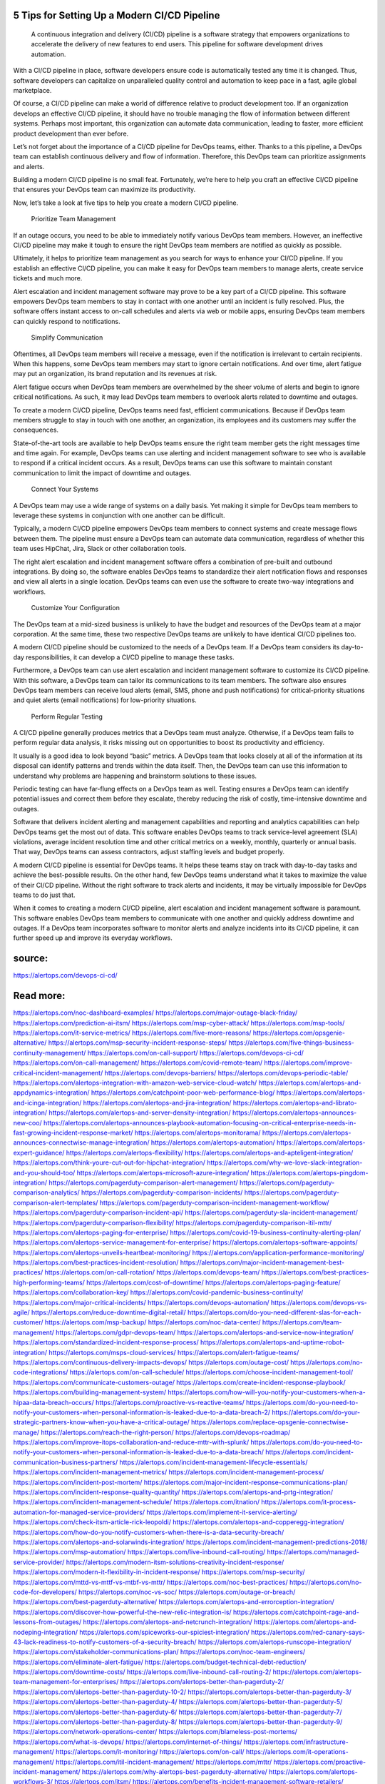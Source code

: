 5 Tips for Setting Up a Modern CI/CD Pipeline
========

 A continuous integration and delivery (CI/CD) pipeline is a software strategy that empowers organizations to accelerate the delivery of new features to end users. This pipeline for software development drives automation.

With a CI/CD pipeline in place, software developers ensure code is automatically tested any time it is changed. Thus, software developers can capitalize on unparalleled quality control and automation to keep pace in a fast, agile global marketplace.

Of course, a CI/CD pipeline can make a world of difference relative to product development too. If an organization develops an effective CI/CD pipeline, it should have no trouble managing the flow of information between different systems. Perhaps most important, this organization can automate data communication, leading to faster, more efficient product development than ever before.

Let’s not forget about the importance of a CI/CD pipeline for DevOps teams, either. Thanks to a this pipeline, a DevOps team can establish continuous delivery and flow of information. Therefore, this DevOps team can prioritize assignments and alerts.

Building a modern CI/CD pipeline is no small feat. Fortunately, we’re here to help you craft an effective CI/CD pipeline that ensures your DevOps team can maximize its productivity.

Now, let’s take a look at five tips to help you create a modern CI/CD pipeline.

    Prioritize Team Management

If an outage occurs, you need to be able to immediately notify various DevOps team members. However, an ineffective CI/CD pipeline may make it tough to ensure the right DevOps team members are notified as quickly as possible.

Ultimately, it helps to prioritize team management as you search for ways to enhance your CI/CD pipeline. If you establish an effective CI/CD pipeline, you can make it easy for DevOps team members to manage alerts, create service tickets and much more.

Alert escalation and incident management software may prove to be a key part of a CI/CD pipeline. This software empowers DevOps team members to stay in contact with one another until an incident is fully resolved. Plus, the software offers instant access to on-call schedules and alerts via web or mobile apps, ensuring DevOps team members can quickly respond to notifications.

    Simplify Communication

Oftentimes, all DevOps team members will receive a message, even if the notification is irrelevant to certain recipients. When this happens, some DevOps team members may start to ignore certain notifications. And over time, alert fatigue may put an organization, its brand reputation and its revenues at risk.

Alert fatigue occurs when DevOps team members are overwhelmed by the sheer volume of alerts and begin to ignore critical notifications. As such, it may lead DevOps team members to overlook alerts related to downtime and outages.

To create a modern CI/CD pipeline, DevOps teams need fast, efficient communications. Because if DevOps team members struggle to stay in touch with one another, an organization, its employees and its customers may suffer the consequences.

State-of-the-art tools are available to help DevOps teams ensure the right team member gets the right messages time and time again. For example, DevOps teams can use alerting and incident management software to see who is available to respond if a critical incident occurs. As a result, DevOps teams can use this software to maintain constant communication to limit the impact of downtime and outages.

    Connect Your Systems

A DevOps team may use a wide range of systems on a daily basis. Yet making it simple for DevOps team members to leverage these systems in conjunction with one another can be difficult.

Typically, a modern CI/CD pipeline empowers DevOps team members to connect systems and create message flows between them. The pipeline must ensure a DevOps team can automate data communication, regardless of whether this team uses HipChat, Jira, Slack or other collaboration tools.

The right alert escalation and incident management software offers a combination of pre-built and outbound integrations. By doing so, the software enables DevOps teams to standardize their alert notification flows and responses and view all alerts in a single location. DevOps teams can even use the software to create two-way integrations and workflows.

    Customize Your Configuration

The DevOps team at a mid-sized business is unlikely to have the budget and resources of the DevOps team at a major corporation. At the same time, these two respective DevOps teams are unlikely to have identical CI/CD pipelines too.

A modern CI/CD pipeline should be customized to the needs of a DevOps team. If a DevOps team considers its day-to-day responsibilities, it can develop a CI/CD pipeline to manage these tasks.

Furthermore, a DevOps team can use alert escalation and incident management software to customize its CI/CD pipeline. With this software, a DevOps team can tailor its communications to its team members. The software also ensures DevOps team members can receive loud alerts (email, SMS, phone and push notifications) for critical-priority situations and quiet alerts (email notifications) for low-priority situations.

    Perform Regular Testing

A CI/CD pipeline generally produces metrics that a DevOps team must analyze. Otherwise, if a DevOps team fails to perform regular data analysis, it risks missing out on opportunities to boost its productivity and efficiency.

It usually is a good idea to look beyond “basic” metrics. A DevOps team that looks closely at all of the information at its disposal can identify patterns and trends within the data itself. Then, the DevOps team can use this information to understand why problems are happening and brainstorm solutions to these issues.

Periodic testing can have far-flung effects on a DevOps team as well. Testing ensures a DevOps team can identify potential issues and correct them before they escalate, thereby reducing the risk of costly, time-intensive downtime and outages.

Software that delivers incident alerting and management capabilities and reporting and analytics capabilities can help DevOps teams get the most out of data. This software enables DevOps teams to track service-level agreement (SLA) violations, average incident resolution time and other critical metrics on a weekly, monthly, quarterly or annual basis. That way, DevOps teams can assess contractors, adjust staffing levels and budget properly.

A modern CI/CD pipeline is essential for DevOps teams. It helps these teams stay on track with day-to-day tasks and achieve the best-possible results. On the other hand, few DevOps teams understand what it takes to maximize the value of their CI/CD pipeline. Without the right software to track alerts and incidents, it may be virtually impossible for DevOps teams to do just that.

When it comes to creating a modern CI/CD pipeline, alert escalation and incident management software is paramount. This software enables DevOps team members to communicate with one another and quickly address downtime and outages. If a DevOps team incorporates software to monitor alerts and analyze incidents into its CI/CD pipeline, it can further speed up and improve its everyday workflows.

 
source:
====
https://alertops.com/devops-ci-cd/

Read more:
====

https://alertops.com/noc-dashboard-examples/
https://alertops.com/major-outage-black-friday/
https://alertops.com/prediction-ai-itsm/
https://alertops.com/msp-cyber-attack/
https://alertops.com/msp-tools/
https://alertops.com/it-service-metrics/
https://alertops.com/five-more-reasons/
https://alertops.com/opsgenie-alternative/
https://alertops.com/msp-security-incident-response-steps/
https://alertops.com/five-things-business-continuity-management/
https://alertops.com/on-call-support/
https://alertops.com/devops-ci-cd/
https://alertops.com/on-call-management/
https://alertops.com/covid-remote-team/
https://alertops.com/improve-critical-incident-management/
https://alertops.com/devops-barriers/
https://alertops.com/devops-periodic-table/
https://alertops.com/alertops-integration-with-amazon-web-service-cloud-watch/
https://alertops.com/alertops-and-appdynamics-integration/
https://alertops.com/catchpoint-poor-web-performance-blog/
https://alertops.com/alertops-and-icinga-integration/
https://alertops.com/alertops-and-jira-integration/
https://alertops.com/alertops-and-librato-integration/
https://alertops.com/alertops-and-server-density-integration/
https://alertops.com/alertops-announces-new-coo/
https://alertops.com/alertops-announces-playbook-automation-focusing-on-critical-enterprise-needs-in-fast-growing-incident-response-market/
https://alertops.com/alertops-monitorama/
https://alertops.com/alertops-announces-connectwise-manage-integration/
https://alertops.com/alertops-automation/
https://alertops.com/alertops-expert-guidance/
https://alertops.com/alertops-flexibility/
https://alertops.com/alertops-and-apteligent-integration/
https://alertops.com/think-youre-cut-out-for-hipchat-integration/
https://alertops.com/why-we-love-slack-integration-and-you-should-too/
https://alertops.com/alertops-microsoft-azure-integration/
https://alertops.com/alertops-pingdom-integration/
https://alertops.com/pagerduty-comparison-alert-management/
https://alertops.com/pagerduty-comparison-analytics/
https://alertops.com/pagerduty-comparison-incidents/
https://alertops.com/pagerduty-comparison-alert-templates/
https://alertops.com/pagerduty-comparison-incident-management-workflow/
https://alertops.com/pagerduty-comparison-incident-api/
https://alertops.com/pagerduty-sla-incident-management/
https://alertops.com/pagerduty-comparison-flexibility/
https://alertops.com/pagerduty-comparison-itil-mttr/
https://alertops.com/alertops-paging-for-enterprise/
https://alertops.com/covid-19-business-continuity-alerting-plan/
https://alertops.com/alertops-service-management-for-enterprise/
https://alertops.com/alertops-software-appoints/
https://alertops.com/alertops-unveils-heartbeat-monitoring/
https://alertops.com/application-performance-monitoring/
https://alertops.com/best-practices-incident-resolution/
https://alertops.com/major-incident-management-best-practices/
https://alertops.com/on-call-rotation/
https://alertops.com/devops-team/
https://alertops.com/best-practices-high-performing-teams/
https://alertops.com/cost-of-downtime/
https://alertops.com/alertops-paging-feature/
https://alertops.com/collaboration-key/
https://alertops.com/covid-pandemic-business-continuity/
https://alertops.com/major-critical-incidents/
https://alertops.com/devops-automation/
https://alertops.com/devops-vs-agile/
https://alertops.com/reduce-downtime-digital-retail/
https://alertops.com/do-you-need-different-slas-for-each-customer/
https://alertops.com/msp-backup/
https://alertops.com/noc-data-center/
https://alertops.com/team-management/
https://alertops.com/gdpr-devops-team/
https://alertops.com/alertops-and-service-now-integration/
https://alertops.com/standardized-incident-response-process/
https://alertops.com/alertops-and-uptime-robot-integration/
https://alertops.com/msps-cloud-services/
https://alertops.com/alert-fatigue-teams/
https://alertops.com/continuous-delivery-impacts-devops/
https://alertops.com/outage-cost/
https://alertops.com/no-code-integrations/
https://alertops.com/on-call-schedule/
https://alertops.com/choose-incident-management-tool/
https://alertops.com/communicate-customers-outage/
https://alertops.com/create-incident-response-playbook/
https://alertops.com/building-management-system/
https://alertops.com/how-will-you-notify-your-customers-when-a-hipaa-data-breach-occurs/
https://alertops.com/proactive-vs-reactive-teams/
https://alertops.com/do-you-need-to-notify-your-customers-when-personal-information-is-leaked-due-to-a-data-breach-2/
https://alertops.com/do-your-strategic-partners-know-when-you-have-a-critical-outage/
https://alertops.com/replace-opsgenie-connectwise-manage/
https://alertops.com/reach-the-right-person/
https://alertops.com/devops-roadmap/
https://alertops.com/improve-itops-collaboration-and-reduce-mttr-with-splunk/
https://alertops.com/do-you-need-to-notify-your-customers-when-personal-information-is-leaked-due-to-a-data-breach/
https://alertops.com/incident-communication-business-partners/
https://alertops.com/incident-management-lifecycle-essentials/
https://alertops.com/incident-management-metrics/
https://alertops.com/incident-management-process/
https://alertops.com/incident-post-mortem/
https://alertops.com/major-incident-response-communications-plan/
https://alertops.com/incident-response-quality-quantity/
https://alertops.com/alertops-and-prtg-integration/
https://alertops.com/incident-management-schedule/
https://alertops.com/itnation/
https://alertops.com/it-process-automation-for-managed-service-providers/
https://alertops.com/implement-it-service-alerting/
https://alertops.com/check-itsm-article-rick-leopoldi/
https://alertops.com/alertops-and-copperegg-integration/
https://alertops.com/how-do-you-notify-customers-when-there-is-a-data-security-breach/
https://alertops.com/alertops-and-solarwinds-integration/
https://alertops.com/incident-management-predictions-2018/
https://alertops.com/msp-automation/
https://alertops.com/live-inbound-call-routing/
https://alertops.com/managed-service-provider/
https://alertops.com/modern-itsm-solutions-creativity-incident-response/
https://alertops.com/modern-it-flexibility-in-incident-response/
https://alertops.com/msp-security/
https://alertops.com/mttd-vs-mttf-vs-mtbf-vs-mttr/
https://alertops.com/noc-best-practices/
https://alertops.com/no-code-for-developers/
https://alertops.com/noc-vs-soc/
https://alertops.com/outage-or-breach/
https://alertops.com/best-pagerduty-alternative/
https://alertops.com/alertops-and-errorception-integration/
https://alertops.com/discover-how-powerful-the-new-relic-integration-is/
https://alertops.com/catchpoint-rage-and-lessons-from-outages/
https://alertops.com/alertops-and-netcrunch-integration/
https://alertops.com/alertops-and-nodeping-integration/
https://alertops.com/spiceworks-our-spiciest-integration/
https://alertops.com/red-canary-says-43-lack-readiness-to-notify-customers-of-a-security-breach/
https://alertops.com/alertops-runscope-integration/
https://alertops.com/stakeholder-communications-plan/
https://alertops.com/noc-team-engineers/
https://alertops.com/eliminate-alert-fatigue/
https://alertops.com/budget-technical-debt-reduction/
https://alertops.com/downtime-costs/
https://alertops.com/live-inbound-call-routing-2/
https://alertops.com/alertops-team-management-for-enterprises/
https://alertops.com/alertops-better-than-pagerduty-2/
https://alertops.com/alertops-better-than-pagerduty-10-2/
https://alertops.com/alertops-better-than-pagerduty-3/
https://alertops.com/alertops-better-than-pagerduty-4/
https://alertops.com/alertops-better-than-pagerduty-5/
https://alertops.com/alertops-better-than-pagerduty-6/
https://alertops.com/alertops-better-than-pagerduty-7/
https://alertops.com/alertops-better-than-pagerduty-8/
https://alertops.com/alertops-better-than-pagerduty-9/
https://alertops.com/network-operations-center/
https://alertops.com/blameless-post-mortems/
https://alertops.com/what-is-devops/
https://alertops.com/internet-of-things/
https://alertops.com/infrastructure-management/
https://alertops.com/it-monitoring/
https://alertops.com/on-call/
https://alertops.com/it-operations-management/
https://alertops.com/itil-incident-management/
https://alertops.com/mttr/
https://alertops.com/proactive-incident-management/
https://alertops.com/why-alertops-best-pagerduty-alternative/
https://alertops.com/alertops-workflows-3/
https://alertops.com/itsm/
https://alertops.com/benefits-incident-management-software-retailers/
https://alertops.com/alertops-slas/
https://alertops.com/incident-management-software/
https://alertops.com/do-you-need-to-meet-sla-targets/
https://alertops.com/alertops-integration-features/
https://alertops.com/black-friday-win/
